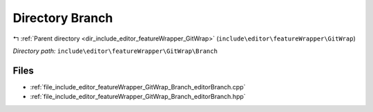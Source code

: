 .. _dir_include_editor_featureWrapper_GitWrap_Branch:


Directory Branch
================


|exhale_lsh| :ref:`Parent directory <dir_include_editor_featureWrapper_GitWrap>` (``include\editor\featureWrapper\GitWrap``)

.. |exhale_lsh| unicode:: U+021B0 .. UPWARDS ARROW WITH TIP LEFTWARDS


*Directory path:* ``include\editor\featureWrapper\GitWrap\Branch``


Files
-----

- :ref:`file_include_editor_featureWrapper_GitWrap_Branch_editorBranch.cpp`
- :ref:`file_include_editor_featureWrapper_GitWrap_Branch_editorBranch.hpp`


